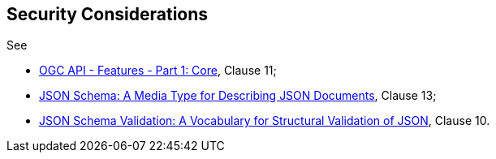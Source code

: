 == Security Considerations

See 

* <<OAFeat-1,OGC API - Features - Part 1: Core>>, Clause 11;
* <<json-schema,JSON Schema: A Media Type for Describing JSON Documents>>, Clause 13;
* <<json-schema-validation,JSON Schema Validation: A Vocabulary for Structural Validation of JSON>>, Clause 10.
